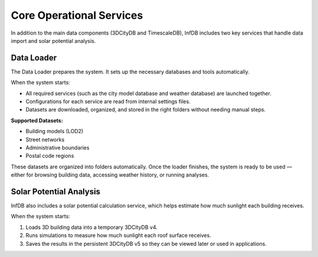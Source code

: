 Core Operational Services
=========================

In addition to the main data components (3DCityDB and TimescaleDB), InfDB includes two key services that handle data import and solar potential analysis.

Data Loader
-----------

The Data Loader prepares the system. It sets up the necessary databases and tools automatically. 

When the system starts:

- All required services (such as the city model database and weather database) are launched together.
- Configurations for each service are read from internal settings files.
- Datasets are downloaded, organized, and stored in the right folders without needing manual steps.

**Supported Datasets:**

- Building models (LOD2)
- Street networks
- Administrative boundaries
- Postal code regions

These datasets are organized into folders automatically. Once the loader finishes, the system is ready to be used — either for browsing building data, accessing weather history, or running analyses.

Solar Potential Analysis
------------------------

InfDB also includes a solar potential calculation service, which helps estimate how much sunlight each building receives.

When the system starts:

1. Loads 3D building data into a temporary 3DCityDB v4.
2. Runs simulations to measure how much sunlight each roof surface receives.
3. Saves the results in the persistent 3DCityDB v5 so they can be viewed later or used in applications.
